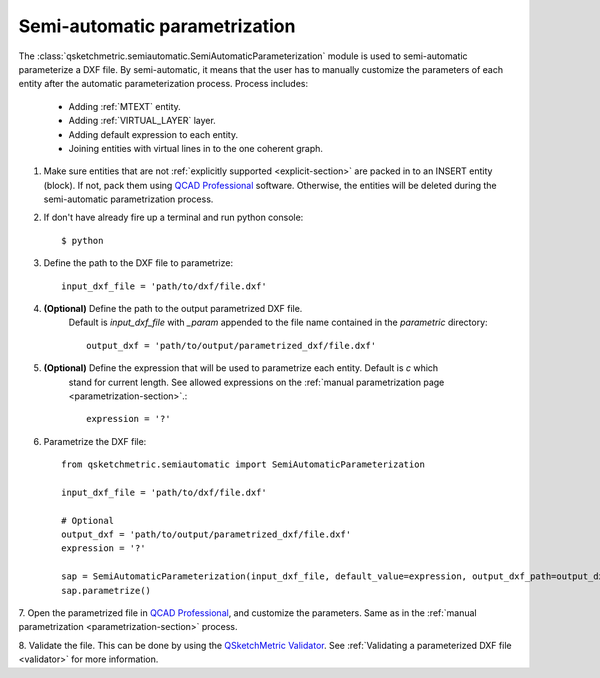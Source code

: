 
Semi-automatic parametrization
===============================
The :class:`qsketchmetric.semiautomatic.SemiAutomaticParameterization` module is used to semi-automatic parameterize
a DXF file. By semi-automatic, it means that the user has to manually customize the parameters of each entity after
the automatic parameterization process. Process includes:

    * Adding :ref:`MTEXT` entity.
    * Adding :ref:`VIRTUAL_LAYER` layer.
    * Adding default expression to each entity.
    * Joining entities with virtual lines in to the one coherent graph.

1. Make sure entities that are not :ref:`explicitly supported <explicit-section>` are packed in to an INSERT entity
   (block). If not, pack them using `QCAD Professional <https://qcad.org/en/download>`_ software. Otherwise, the
   entities will be deleted during the semi-automatic parametrization process.

2. If don't have already fire up a terminal and run python console::

        $ python

3. Define the path to the DXF file to parametrize::

        input_dxf_file = 'path/to/dxf/file.dxf'

4. **(Optional)** Define the path to the output parametrized DXF file.
    Default is `input_dxf_file` with `_param` appended to the file
    name contained in the `parametric` directory::

        output_dxf = 'path/to/output/parametrized_dxf/file.dxf'

5. **(Optional)** Define the expression that will be used to parametrize each entity. Default is `c` which
    stand for current length. See allowed expressions on the :ref:`manual parametrization page <parametrization-section>`.::

        expression = '?'

6. Parametrize the DXF file::

    from qsketchmetric.semiautomatic import SemiAutomaticParameterization

    input_dxf_file = 'path/to/dxf/file.dxf'

    # Optional
    output_dxf = 'path/to/output/parametrized_dxf/file.dxf'
    expression = '?'

    sap = SemiAutomaticParameterization(input_dxf_file, default_value=expression, output_dxf_path=output_dxf)
    sap.parametrize()

7. Open the parametrized file in `QCAD Professional <https://qcad.org/en/download>`_, and customize the parameters.
Same as in the :ref:`manual parametrization <parametrization-section>` process.

8. Validate the file. This can be done by using the
`QSketchMetric Validator <https://qsketchmetricvalidator.eu.pythonanywhere.com/>`_. See
:ref:`Validating a parameterized DXF file <validator>` for more information.
